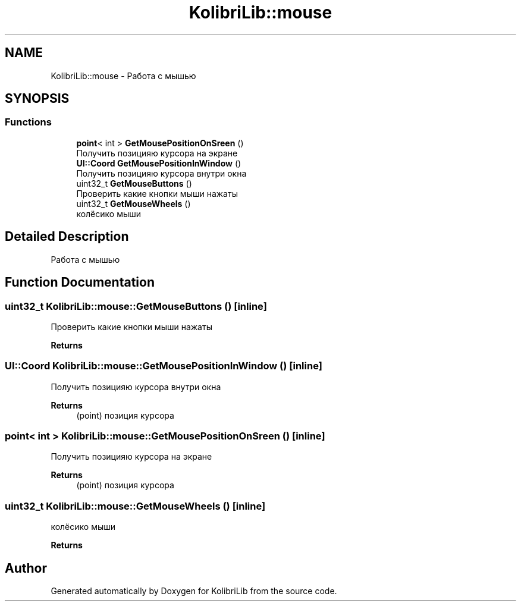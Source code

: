 .TH "KolibriLib::mouse" 3 "KolibriLib" \" -*- nroff -*-
.ad l
.nh
.SH NAME
KolibriLib::mouse \- Работа с мышью  

.SH SYNOPSIS
.br
.PP
.SS "Functions"

.in +1c
.ti -1c
.RI "\fBpoint\fP< int > \fBGetMousePositionOnSreen\fP ()"
.br
.RI "Получить позицияю курсора на экране "
.ti -1c
.RI "\fBUI::Coord\fP \fBGetMousePositionInWindow\fP ()"
.br
.RI "Получить позицияю курсора внутри окна "
.ti -1c
.RI "uint32_t \fBGetMouseButtons\fP ()"
.br
.RI "Проверить какие кнопки мыши нажаты "
.ti -1c
.RI "uint32_t \fBGetMouseWheels\fP ()"
.br
.RI "колёсико мыши "
.in -1c
.SH "Detailed Description"
.PP 
Работа с мышью 
.SH "Function Documentation"
.PP 
.SS "uint32_t KolibriLib::mouse::GetMouseButtons ()\fR [inline]\fP"

.PP
Проверить какие кнопки мыши нажаты 
.PP
\fBReturns\fP
.RS 4

.br
 
.RE
.PP

.SS "\fBUI::Coord\fP KolibriLib::mouse::GetMousePositionInWindow ()\fR [inline]\fP"

.PP
Получить позицияю курсора внутри окна 
.PP
\fBReturns\fP
.RS 4
(point) позиция курсора 
.RE
.PP

.SS "\fBpoint\fP< int > KolibriLib::mouse::GetMousePositionOnSreen ()\fR [inline]\fP"

.PP
Получить позицияю курсора на экране 
.PP
\fBReturns\fP
.RS 4
(point) позиция курсора 
.RE
.PP

.SS "uint32_t KolibriLib::mouse::GetMouseWheels ()\fR [inline]\fP"

.PP
колёсико мыши 
.PP
\fBReturns\fP
.RS 4

.br
 
.RE
.PP

.SH "Author"
.PP 
Generated automatically by Doxygen for KolibriLib from the source code\&.
